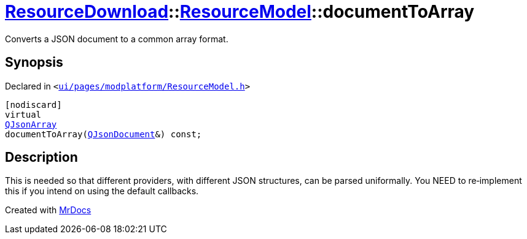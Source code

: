 [#ResourceDownload-ResourceModel-documentToArray]
= xref:ResourceDownload.adoc[ResourceDownload]::xref:ResourceDownload/ResourceModel.adoc[ResourceModel]::documentToArray
:relfileprefix: ../../
:mrdocs:


Converts a JSON document to a common array format&period;



== Synopsis

Declared in `&lt;https://github.com/PrismLauncher/PrismLauncher/blob/develop/launcher/ui/pages/modplatform/ResourceModel.h#L123[ui&sol;pages&sol;modplatform&sol;ResourceModel&period;h]&gt;`

[source,cpp,subs="verbatim,replacements,macros,-callouts"]
----
[nodiscard]
virtual
xref:QJsonArray.adoc[QJsonArray]
documentToArray(xref:QJsonDocument.adoc[QJsonDocument]&) const;
----

== Description

This is needed so that different providers, with different JSON structures, can be parsed
uniformally&period; You NEED to re&hyphen;implement this if you intend on using the default callbacks&period;





[.small]#Created with https://www.mrdocs.com[MrDocs]#
